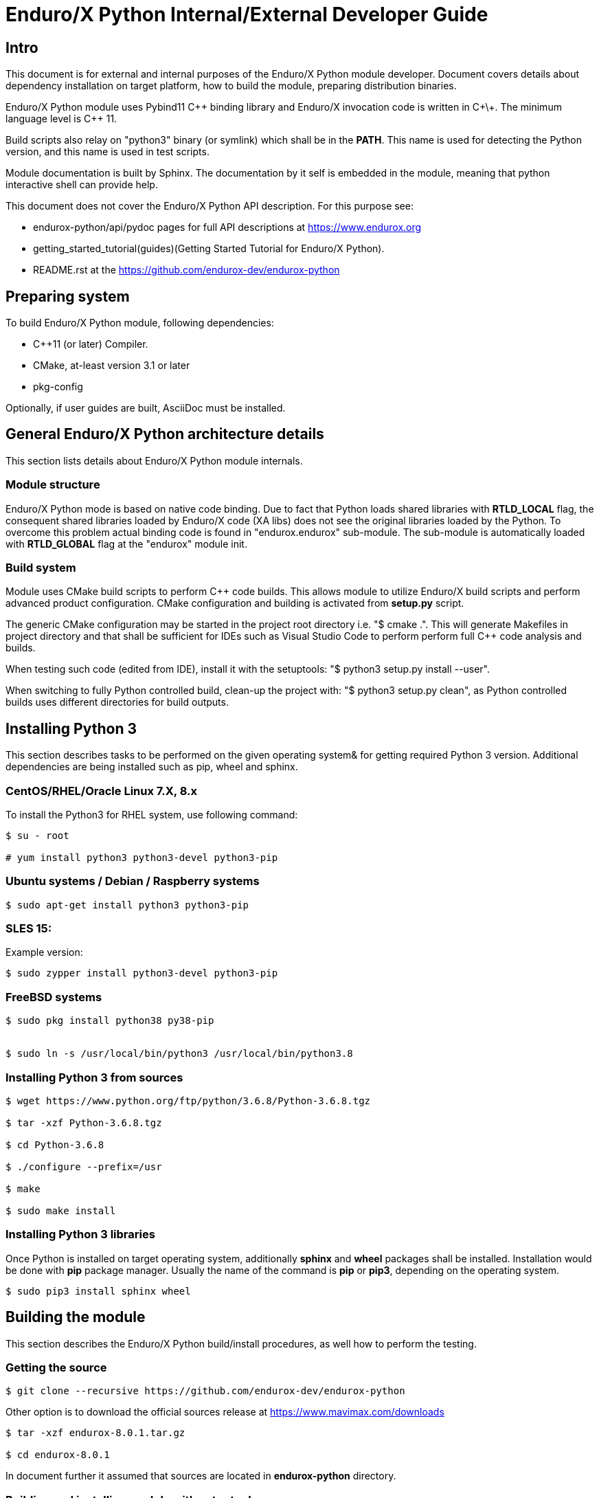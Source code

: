 Enduro/X Python Internal/External Developer Guide
=================================================

== Intro

This document is for external and internal purposes of the 
Enduro/X Python module developer. Document covers details about dependency 
installation on target platform, how to build the module, preparing
distribution binaries.

Enduro/X Python module uses Pybind11 C\++ binding library and Enduro/X
invocation code is written in C\+\+. The minimum language level is C++ 11.

Build scripts also relay on "python3" binary (or symlink) which shall
be in the *PATH*. This name is used for detecting the Python version,
and this name is used in test scripts.

Module documentation is built by Sphinx. The documentation by it self
is embedded in the module, meaning that python interactive shell can
provide help.

This document does not cover the Enduro/X Python API description.
For this purpose see:

- endurox-python/api/pydoc pages for full API descriptions at https://www.endurox.org

- getting_started_tutorial(guides)(Getting Started Tutorial for Enduro/X Python).

- README.rst at the https://github.com/endurox-dev/endurox-python

== Preparing system

To build Enduro/X Python module, following dependencies:

- C++11 (or later) Compiler.

- CMake, at-least version 3.1 or later

- pkg-config

Optionally, if user guides are built, AsciiDoc must be installed.


== General Enduro/X Python architecture details

This section lists details about Enduro/X Python module internals.

=== Module structure

Enduro/X Python mode is based on native code binding. Due to fact that
Python loads shared libraries with *RTLD_LOCAL* flag, the consequent
shared libraries loaded by Enduro/X code (XA libs) does not see the
original libraries loaded by the Python. To overcome this problem
actual binding code is found in "endurox.endurox" sub-module. The sub-module
is automatically loaded with *RTLD_GLOBAL* flag at the "endurox" module init.


=== Build system

Module uses CMake build scripts to perform C++ code builds. This allows
module to utilize Enduro/X build scripts and perform advanced product
configuration. CMake configuration and building is activated from *setup.py*
script.

The generic CMake configuration may be started in the project root
directory i.e. "$ cmake .". This will generate Makefiles in project directory
and that shall be sufficient for IDEs such as Visual Studio Code to perform
perform full C++ code analysis and builds.

When testing such code (edited from IDE), install it with the setuptools:
"$ python3 setup.py install --user".

When switching to fully Python controlled build, clean-up the project with:
"$ python3 setup.py clean", as Python controlled builds uses different
directories for build outputs.

== Installing Python 3

This section describes tasks to be performed on the given operating system&
for getting required Python 3 version. Additional dependencies are being
installed such as pip, wheel and sphinx.

=== CentOS/RHEL/Oracle Linux 7.X, 8.x

To install the Python3 for RHEL system, use following command:

--------------------------------------------------------------------------------

$ su - root

# yum install python3 python3-devel python3-pip

--------------------------------------------------------------------------------

=== Ubuntu systems / Debian / Raspberry systems

--------------------------------------------------------------------------------

$ sudo apt-get install python3 python3-pip

--------------------------------------------------------------------------------

=== SLES 15:

Example version:

--------------------------------------------------------------------------------

$ sudo zypper install python3-devel python3-pip

--------------------------------------------------------------------------------

=== FreeBSD systems

--------------------------------------------------------------------------------

$ sudo pkg install python38 py38-pip


$ sudo ln -s /usr/local/bin/python3 /usr/local/bin/python3.8

--------------------------------------------------------------------------------

=== Installing Python 3 from sources

--------------------------------------------------------------------------------

$ wget https://www.python.org/ftp/python/3.6.8/Python-3.6.8.tgz

$ tar -xzf Python-3.6.8.tgz

$ cd Python-3.6.8

$ ./configure --prefix=/usr

$ make

$ sudo make install

--------------------------------------------------------------------------------

=== Installing Python 3 libraries

Once Python is installed on target operating system, additionally *sphinx* and
*wheel* packages shall be installed. Installation would be done with *pip*
package manager. Usually the name of the command is *pip* or *pip3*, depending
on the operating system. 

--------------------------------------------------------------------------------

$ sudo pip3 install sphinx wheel

--------------------------------------------------------------------------------

== Building the module

This section describes the Enduro/X Python build/install procedures, as
well how to perform the testing.

=== Getting the source

--------------------------------------------------------------------------------

$ git clone --recursive https://github.com/endurox-dev/endurox-python

--------------------------------------------------------------------------------

Other option is to download the official sources release at https://www.mavimax.com/downloads

--------------------------------------------------------------------------------

$ tar -xzf endurox-8.0.1.tar.gz

$ cd endurox-8.0.1

--------------------------------------------------------------------------------

In document further it assumed that sources are located in *endurox-python* directory.

=== Building and installing module with setuptools

--------------------------------------------------------------------------------

$ cd endurox-python

$ python3 ./setup.py build

$ python3 ./setup.py install --user

--------------------------------------------------------------------------------

=== Building and installing module with pip3

--------------------------------------------------------------------------------

$ cd endurox-python

$ pip3 install .  --user

--------------------------------------------------------------------------------

=== Cleaning project (for re-building)


--------------------------------------------------------------------------------

$ cd endurox-python

$ python3 ./setup.py clean

--------------------------------------------------------------------------------


=== Building documentation

Documentation shall be built after the packages are installed for user or system
wide.

--------------------------------------------------------------------------------

$ cd endurox-python/doc

$ make html

--------------------------------------------------------------------------------

HTML pages are unloaded in "_build/html" directory. Optionally user guides
can be built (in case if asciidoc is installed).

--------------------------------------------------------------------------------

$ cd endurox-python/doc/guides

$ make

--------------------------------------------------------------------------------

=== Preparing packages

Binary distribution in WHL format can be prepared by:

--------------------------------------------------------------------------------

$  python3 ./setup.py bdist_wheel

--------------------------------------------------------------------------------

Source distribution 

--------------------------------------------------------------------------------

$  python3 ./setup.py sdist

--------------------------------------------------------------------------------

Distribution files are located in *endurox-python/dist* directory.


=== Testing

Enduro/X Python module contains unit/integration tests. Tests are executed
by following command:

--------------------------------------------------------------------------------

$ cd endurox-python

$ python3 ./setup.py test

--------------------------------------------------------------------------------

Oracle DB tests are not executed as part of this run, due to fact that Oracle DB
must be configured prior the test.


=== Testing with Oracle DB

If Oracle DB tests are required, system must be configured. Oracle DB must be
installed, and Python package *cx_oracle* shall be installed:

--------------------------------------------------------------------------------

$ pip3 install cx_oracle --user

--------------------------------------------------------------------------------

Database configuration (users, environment variables) are configured as part
of the 
building_guide(guides)(Enduro/X Building Guide, Enduro/X basic Environment configuration for HOME directory).
Once the Oracle environment is configured, test database table must be created.
that could be done in following way (assuming that ~/ndrx_home is properly set):

--------------------------------------------------------------------------------

$ source ~/ndrx_home

$ cd endurox-python/tests/test005_oraclexa/runtime/conf

$ ./sqlplus.run

SQL> @tables.sql

Table created.

--------------------------------------------------------------------------------

finally Oracle DB test cases can be run:

--------------------------------------------------------------------------------

$ cd endurox-python/tests/test005_oraclexa

$ ./run.sh

--------------------------------------------------------------------------------


== Conclusions

This instruction showed how to perform common tasks, starting from module
build, installation and completing it with the module testing. The given information
shall be enough to start to dig into module development details. Also document can
help to prepare module for system for which official build is not available or Python 3
is not available.

:numbered!:
////////////////////////////////////////////////////////////////
The index is normally left completely empty, it's contents being
generated automatically by the DocBook toolchain.
////////////////////////////////////////////////////////////////
